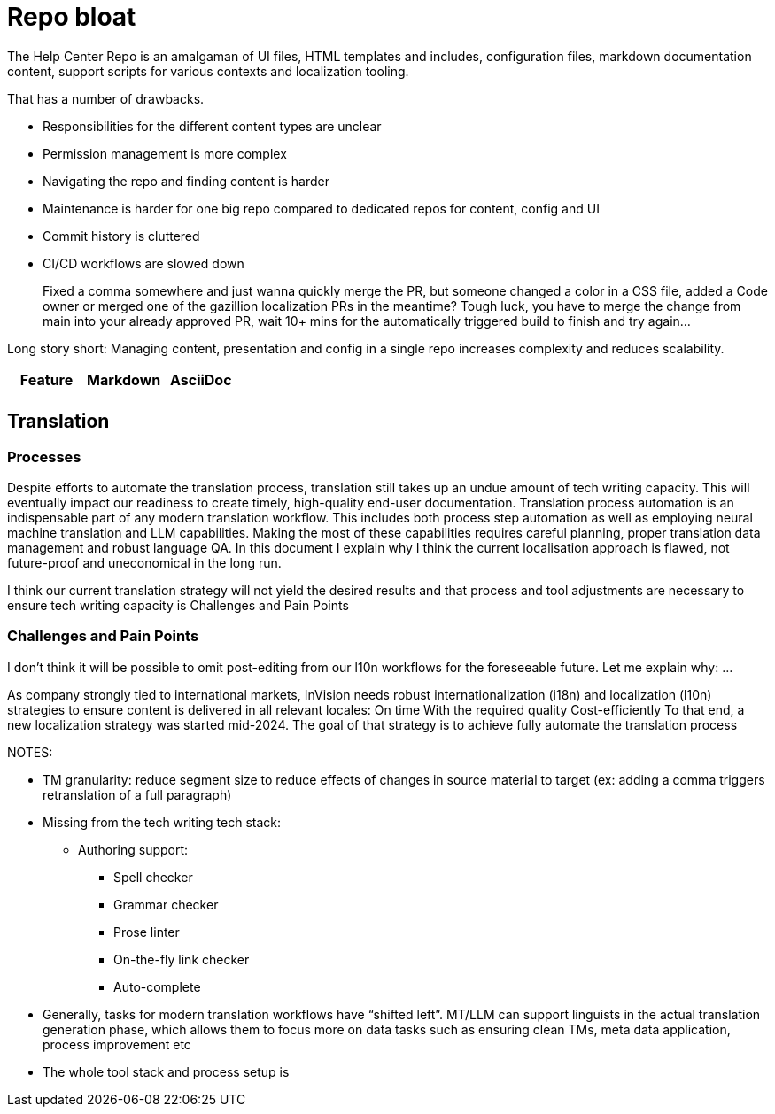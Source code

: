 = Repo bloat

The Help Center Repo is an amalgaman of UI files, HTML templates and includes, configuration files, markdown documentation content, support scripts for various contexts and localization tooling.

That has a number of drawbacks.

* Responsibilities for the different content types are unclear
* Permission management is more complex
* Navigating the repo and finding content is harder
* Maintenance is harder for one big repo compared to dedicated repos for content, config and UI
* Commit history is cluttered
* CI/CD workflows are slowed down
+
====
Fixed a comma somewhere and just wanna quickly merge the PR, but someone changed a color in a CSS file, added a Code owner or merged one of the gazillion localization PRs in the meantime? Tough luck, you have to merge the change from main into your already approved PR, wait 10+ mins for the automatically triggered build to finish and try again...
====

Long story short: Managing content, presentation and config in a single repo increases complexity and reduces scalability.




















[%header, cols="3,3,3"]
|===
| Feature
| Markdown
| AsciiDoc


|
|
|

|
|
|===





== Translation

=== Processes

Despite efforts to automate the translation process, translation still takes up an undue amount of tech writing capacity.
This will eventually impact our readiness to create timely, high-quality end-user documentation.
Translation process automation is an indispensable part of any modern translation workflow.
This includes both process step automation as well as employing neural machine translation and LLM capabilities.
Making the most of these capabilities requires careful planning, proper translation data management and robust language QA.
In this document I explain why I think the current localisation approach is flawed, not future-proof and uneconomical in the long run.

I think our current translation strategy will not yield the desired results and that process and tool adjustments are necessary to ensure tech writing capacity is
Challenges and Pain Points

=== Challenges and Pain Points

I don't think it will be possible to omit post-editing from our l10n workflows for the foreseeable future.
Let me explain why:
...

// ridiculous "overhead-to-actual-translation-work" ratio. we fuck around with translation PRs, TM-generation PRs, what is basically MANUAL file AND line AND string matching in github for these PRs for every documentation PR, no matter how small. this is ridiculous. We spend 5 times more on tracking, reviewing, fixing, approving and aligning about the PRs than we would doing actual translation work. Just fixing a fucking typo somewhere currently generates 11 (!!!!) PRs, all of which need to be reviewed and fixed manually.







As company strongly tied to international markets, InVision needs robust internationalization (i18n) and localization (l10n) strategies to ensure content is delivered in all relevant locales:
On time
With the required quality
Cost-efficiently
To that end, a new localization strategy was started mid-2024. The goal of that strategy is to achieve fully automate the translation process






NOTES:

* TM granularity: reduce segment size to reduce effects of changes in source material to target (ex: adding a comma triggers retranslation of a full paragraph)

* Missing from the tech writing tech stack:
** Authoring support:
*** Spell checker
*** Grammar checker
*** Prose linter
*** On-the-fly link checker
*** Auto-complete

* Generally, tasks for modern translation workflows have “shifted left”. MT/LLM can support linguists in the actual translation generation phase, which allows them to focus more on data tasks such as ensuring clean TMs, meta data application, process improvement etc

* The whole tool stack and process setup is